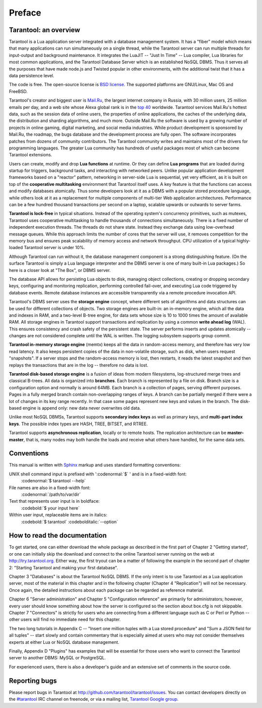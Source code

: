 -------------------------------------------------------------------------------
                             Preface
-------------------------------------------------------------------------------

===============================================================================
                        Tarantool: an overview
===============================================================================

Tarantool is a Lua application server integrated with a database management system.
It has a "fiber" model which means that many applications can run simultaneously on
a single thread, while the Tarantool server can run multiple threads for input-output
and background maintenance. It integrates the LuaJIT -- "Just In Time" -- Lua compiler,
Lua libraries for most common applications, and the Tarantool Database Server which
is an established NoSQL DBMS. Thus it serves all the purposes that have made node.js
and Twisted popular in other environments, with the additional twist that it has a
data persistence level.

The code is free. The open-source license is `BSD license`_. The supported platforms
are GNU/Linux, Mac OS and FreeBSD.

Tarantool's creator and biggest user is `Mail.Ru`_, the largest internet
company in Russia, with 30 million users, 25 million emails per day, and a web
site whose Alexa global rank is in the `top 40`_ worldwide. Tarantool services
Mail.Ru's hottest data, such as the session data of online users, the
properties of online applications, the caches of the underlying data, the
distribution and sharding algorithms, and much more. Outside Mail.Ru the
software is used by a growing number of projects in online gaming, digital
marketing, and social media industries. While product development is sponsored
by Mail.Ru, the roadmap, the bugs database and the development process are
fully open. The software incorporates patches from dozens of community
contributors. The Tarantool community writes and maintains most of the drivers
for programming languages.  The greater Lua community has hundreds of useful
packages most of which can become Tarantool extensions.

Users can create, modify and drop **Lua functions** at runtime.
Or they can define **Lua programs** that are loaded during startup for triggers,
background tasks, and interacting with networked peers. 
Unlike popular application development frameworks based on a "reactor" pattern,
networking in server-side Lua is sequential, yet very efficient, as it is built
on top of the **cooperative multitasking** environment that Tarantool itself
uses. A key feature is that the functions can access and modify databases
atomically.  Thus some developers look at it as a DBMS with a popular stored
procedure language, while others look at it as a replacement for multiple
components of multi-tier Web application architectures. Performance can be a few
hundred thousand transactions per second on a laptop, scalable upwards or outwards to
server farms.

**Tarantool is lock-free** in typical situations. Instead of the operating system's
concurrency primitives, such as mutexes, Tarantool uses cooperative multitasking to
handle thousands of connections simultaneously. There is a fixed number of
independent execution threads. The threads do not share state. Instead they
exchange data using low-overhead message queues. While this approach limits the
number of cores that the server will use, it removes competition for the memory
bus and ensures peak scalability of memory access and network throughput. CPU
utilization of a typical highly-loaded Tarantool server is under 10%.

Although Tarantool can run without it, the database management component
is a strong distinguishing feature.
(On the surface Tarantool is simply a Lua language interpreter and
the DBMS server is one of many built-in Lua packages.)
So here is a closer look at "The Box", or DBMS server. 

The database API allows for persisting Lua objects to disk,
managing object collections, creating or dropping secondary keys,
configuring and monitoring replication, performing controlled fail-over,
and executing Lua code triggered by database events. 
Remote database instances are accessible transparently via
a remote procedure invocation API.

Tarantool's DBMS server uses the **storage engine** concept, where
different sets of algorithms and data structures can be used for different
collections of objects. Two storage engines are built-in: an in-memory engine,
which all the data and indexes in RAM, and a two-level B-tree engine,
for data sets whose size is 10 to 1000 times the amount of available RAM.
All storage engines in Tarantool support transactions and
replication by using a common **write ahead log** (WAL). This ensures consistency
and crash safety of the persistent state.
The server performs inserts and updates atomically -- changes
are not considered complete until the WAL is written.
The logging subsystem supports group commit.

**Tarantool in-memory storage engine** (memtx) keeps all the data in
random-access memory, and therefore has very low read latency.
It also keeps persistent copies of the data in non-volatile storage,
such as disk, when users request "snapshots".
If a server stops and the random-access memory is lost,
then restarts, it reads the latest snapshot
and then replays the transactions that are in the log --
therefore no data is lost.

**Tarantool disk-based storage engine** is a fusion of ideas from modern filesystems, 
log-structured merge trees and classical B-trees. All data is organized
into **branches**. Each branch is represented by a file on disk. Branch 
size is a configuration option and normally is around 64MB. Each 
branch is a collection of pages, serving different purposes. Pages 
in a fully merged branch contain non-overlapping ranges of keys. A branch
can be partially merged if there were a lot of changes in its key range
recently. In that case some pages represent new keys and values in the
branch. The disk-based engine is append only: new data never overwrites
old data.

Unlike most NoSQL DBMSs, Tarantool supports **secondary index keys** as well as
primary keys, and **multi-part index keys**. The possible index types are HASH,
TREE, BITSET, and RTREE.

Tarantool supports **asynchronous replication**, locally or to remote hosts. 
The replication architecture can be **master-master**, that is, many nodes may
both handle the loads and receive what others have handled, for the same data
sets.

===============================================================================
                            Conventions
===============================================================================

This manual is written with `Sphinx`_ markup and uses
standard formatting conventions:

UNIX shell command input is prefixed with ':codenormal:`$` ' and is in a fixed-width font:
  :codenormal:`$ tarantool --help` 

File names are also in a fixed-width font:
  :codenormal:`/path/to/var/dir` 

Text that represents user input is in boldface:
  :codebold:`$ your input here` 

Within user input, replaceable items are in italics:
  :codebold:`$ tarantool` :codebolditalic:`--option` 

===============================================================================
                            How to read the documentation
===============================================================================

To get started, one can either download the whole package
as described in the first part of Chapter 2 "Getting started",
or one can initially skip the download and connect to the online
Tarantool server running on the web at http://try.tarantool.org.
Either way, the first tryout can be a matter of following the example
in the second part of chapter 2: "Starting Tarantool and making your first database".

Chapter 3 "Databases" is about the Tarantool NoSQL DBMS.
If the only intent is to use Tarantool as a Lua application server,
most of the material in this chapter and in the following chapter
(Chapter 4 "Replication") will not be necessary.
Once again, the detailed instructions about each package can be regarded as reference material.

Chapter 6 "Server administration" and Chapter 5 "Configuration reference"
are primarily for administrators; however, every user should know something
about how the server is configured so the section about box.cfg is not skippable.
Chapter 7 "Connectors" is strictly for users who are connecting from a different
language such as C or Perl or Python -- other users will find no immediate need for this chapter.

The two long tutorials in Appendix C -- "Insert one million tuples with a Lua stored procedure"
and "Sum a JSON field for all tuples" -- start slowly and contain commentary that is especially
aimed at users who may not consider themselves experts at either Lua or NoSQL database management.

Finally, Appendix D "Plugins" has examples that will be essential for those users who want to
connect the Tarantool server to another DBMS: MySQL or PostgreSQL.

For experienced users, there is also a developer's guide and an extensive set of comments in the source code. 

===============================================================================
                            Reporting bugs
===============================================================================

Please report bugs in Tarantool at http://github.com/tarantool/tarantool/issues.
You can contact developers directly on the `#tarantool`_ IRC channel on freenode,
or via a mailing list, `Tarantool Google group`_.

.. _#tarantool: irc://irc.freenode.net#tarantool
.. _Tarantool Google group: https://groups.google.com/forum/#!forum/tarantool
.. _Tarantool Russian-speaking list: https://googlegroups.com/group/tarantool-ru
.. _Tarantool Gitter chat: https://gitter.im/tarantool/tarantool

.. _BSD license: http://www.gnu.org/licenses/license-list.html#ModifiedBSD
.. _Mail.Ru: http://corp.mail.ru
.. _top 40: http://www.alexa.com/siteinfo/mail.ru
.. _Sphinx: http://sphinx-doc.org/
